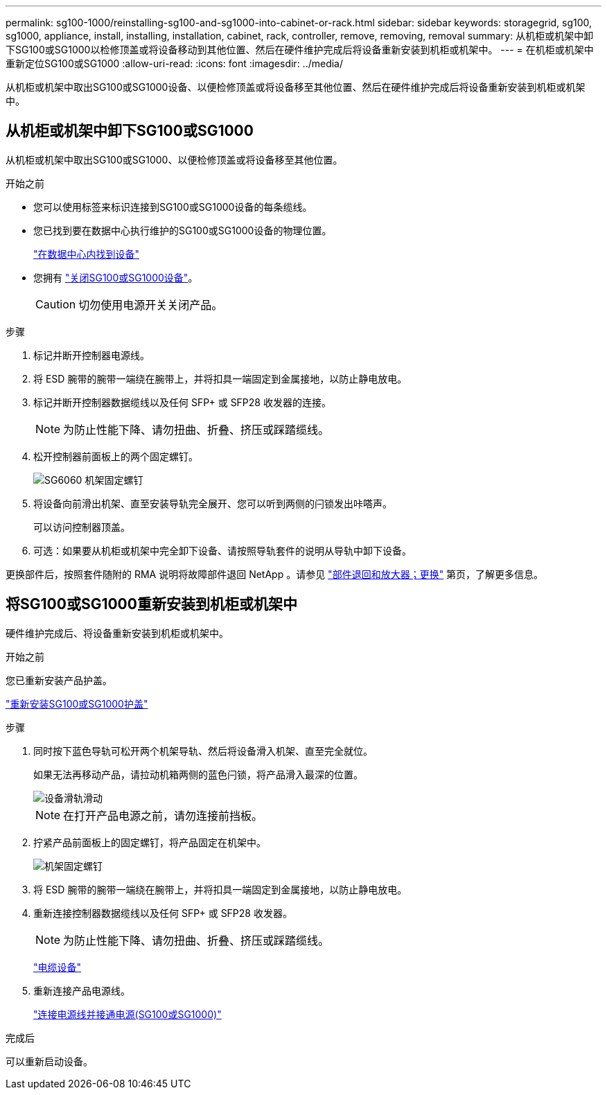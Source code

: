 ---
permalink: sg100-1000/reinstalling-sg100-and-sg1000-into-cabinet-or-rack.html 
sidebar: sidebar 
keywords: storagegrid, sg100, sg1000, appliance, install, installing, installation, cabinet, rack, controller, remove, removing, removal 
summary: 从机柜或机架中卸下SG100或SG1000以检修顶盖或将设备移动到其他位置、然后在硬件维护完成后将设备重新安装到机柜或机架中。 
---
= 在机柜或机架中重新定位SG100或SG1000
:allow-uri-read: 
:icons: font
:imagesdir: ../media/


[role="lead"]
从机柜或机架中取出SG100或SG1000设备、以便检修顶盖或将设备移至其他位置、然后在硬件维护完成后将设备重新安装到机柜或机架中。



== 从机柜或机架中卸下SG100或SG1000

从机柜或机架中取出SG100或SG1000、以便检修顶盖或将设备移至其他位置。

.开始之前
* 您可以使用标签来标识连接到SG100或SG1000设备的每条缆线。
* 您已找到要在数据中心执行维护的SG100或SG1000设备的物理位置。
+
link:locating-controller-in-data-center.html["在数据中心内找到设备"]

* 您拥有 link:shut-down-sg100-and-sg1000.html["关闭SG100或SG1000设备"]。
+

CAUTION: 切勿使用电源开关关闭产品。



.步骤
. 标记并断开控制器电源线。
. 将 ESD 腕带的腕带一端绕在腕带上，并将扣具一端固定到金属接地，以防止静电放电。
. 标记并断开控制器数据缆线以及任何 SFP+ 或 SFP28 收发器的连接。
+

NOTE: 为防止性能下降、请勿扭曲、折叠、挤压或踩踏缆线。

. 松开控制器前面板上的两个固定螺钉。
+
image::../media/sg6060_rack_retaining_screws.png[SG6060 机架固定螺钉]

. 将设备向前滑出机架、直至安装导轨完全展开、您可以听到两侧的闩锁发出咔嗒声。
+
可以访问控制器顶盖。

. 可选：如果要从机柜或机架中完全卸下设备、请按照导轨套件的说明从导轨中卸下设备。


更换部件后，按照套件随附的 RMA 说明将故障部件退回 NetApp 。请参见 https://mysupport.netapp.com/site/info/rma["部件退回和放大器；更换"^] 第页，了解更多信息。



== 将SG100或SG1000重新安装到机柜或机架中

硬件维护完成后、将设备重新安装到机柜或机架中。

.开始之前
您已重新安装产品护盖。

link:reinstalling-sg100-and-sg1000-controller-cover.html["重新安装SG100或SG1000护盖"]

.步骤
. 同时按下蓝色导轨可松开两个机架导轨、然后将设备滑入机架、直至完全就位。
+
如果无法再移动产品，请拉动机箱两侧的蓝色闩锁，将产品滑入最深的位置。

+
image::../media/sg6000_cn_rails_blue_button.gif[设备滑轨滑动]

+

NOTE: 在打开产品电源之前，请勿连接前挡板。

. 拧紧产品前面板上的固定螺钉，将产品固定在机架中。
+
image::../media/sg6060_rack_retaining_screws.png[机架固定螺钉]

. 将 ESD 腕带的腕带一端绕在腕带上，并将扣具一端固定到金属接地，以防止静电放电。
. 重新连接控制器数据缆线以及任何 SFP+ 或 SFP28 收发器。
+

NOTE: 为防止性能下降、请勿扭曲、折叠、挤压或踩踏缆线。

+
link:../installconfig/cabling-appliance.html["电缆设备"]

. 重新连接产品电源线。
+
link:../installconfig/connecting-power-cords-and-applying-power.html["连接电源线并接通电源(SG100或SG1000)"]



.完成后
可以重新启动设备。
